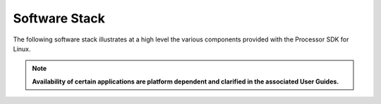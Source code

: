 .. http://processors.wiki.ti.com/index.php/Processor_SDK_Linux_Software_Stack

************************************
Software Stack
************************************

The following software stack illustrates at a high level the various
components provided with the Processor SDK for Linux.

.. note::
   **Availability of certain applications are platform dependent
   and clarified in the associated User Guides.**

.. ifconfig:: CONFIG_part_family in ('General_family', 'AM335X_family', 'AM437X_family')

   .. Image:: /images/Processor_SDK_linux_stack_v3.png

.. ifconfig:: CONFIG_part_family in ('J7_family')

   .. Image:: /images/Processor_SDK_Auto_linux_stack.png
